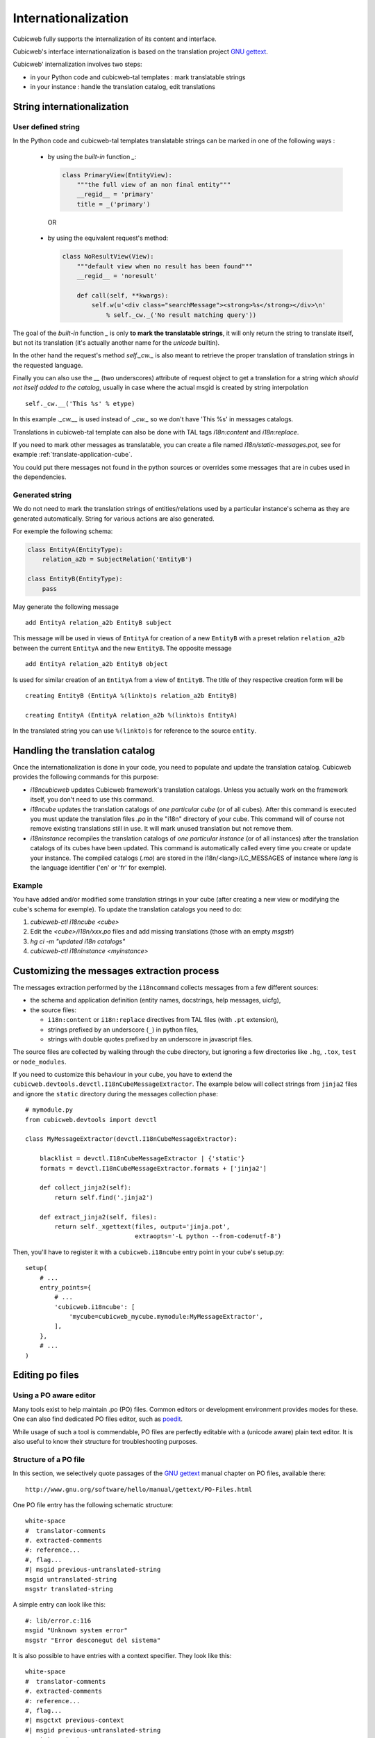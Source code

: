 .. -*- coding: utf-8 -*-

.. _internationalization:

Internationalization
---------------------

Cubicweb fully supports the internalization of its content and interface.

Cubicweb's interface internationalization is based on the translation project `GNU gettext`_.

.. _`GNU gettext`: http://www.gnu.org/software/gettext/

Cubicweb' internalization involves two steps:

* in your Python code and cubicweb-tal templates : mark translatable strings

* in your instance : handle the translation catalog, edit translations

String internationalization
~~~~~~~~~~~~~~~~~~~~~~~~~~~

User defined string
```````````````````

In the Python code and cubicweb-tal templates translatable strings can be
marked in one of the following ways :

 * by using the *built-in* function `_`:

   .. sourcecode:: python

     class PrimaryView(EntityView):
         """the full view of an non final entity"""
         __regid__ = 'primary'
         title = _('primary')

  OR

 * by using the equivalent request's method:

   .. sourcecode:: python

     class NoResultView(View):
         """default view when no result has been found"""
         __regid__ = 'noresult'

         def call(self, **kwargs):
             self.w(u'<div class="searchMessage"><strong>%s</strong></div>\n'
                 % self._cw._('No result matching query'))

The goal of the *built-in* function `_` is only **to mark the
translatable strings**, it will only return the string to translate
itself, but not its translation (it's actually another name for the
`unicode` builtin).

In the other hand the request's method `self._cw._` is also meant to
retrieve the proper translation of translation strings in the
requested language.

Finally you can also use the `__` (two underscores) attribute of request object to get a
translation for a string *which should not itself added to the catalog*,
usually in case where the actual msgid is created by string interpolation ::

  self._cw.__('This %s' % etype)

In this example `._cw.__` is used instead of `._cw._` so we don't have 'This %s' in
messages catalogs.

Translations in cubicweb-tal template can also be done with TAL tags
`i18n:content` and `i18n:replace`.

If you need to mark other messages as translatable,
you can create a file named `i18n/static-messages.pot`, see for example :ref:`translate-application-cube`.

You could put there messages not found in the python sources or
overrides some messages that are in cubes used in the dependencies.

Generated string
````````````````

We do not need to mark the translation strings of entities/relations used by a
particular instance's schema as they are generated automatically. String for
various actions are also generated.

For exemple the following schema:

.. sourcecode:: python


  class EntityA(EntityType):
      relation_a2b = SubjectRelation('EntityB')

  class EntityB(EntityType):
      pass

May generate the following message ::

  add EntityA relation_a2b EntityB subject

This message will be used in views of ``EntityA`` for creation of a new
``EntityB`` with a preset relation ``relation_a2b`` between the current
``EntityA`` and the new ``EntityB``. The opposite message ::

  add EntityA relation_a2b EntityB object

Is used for similar creation of an ``EntityA`` from a view of ``EntityB``. The
title of they respective creation form will be ::

  creating EntityB (EntityA %(linkto)s relation_a2b EntityB)

  creating EntityA (EntityA relation_a2b %(linkto)s EntityA)

In the translated string you can use ``%(linkto)s`` for reference to the source
``entity``.

Handling the translation catalog
~~~~~~~~~~~~~~~~~~~~~~~~~~~~~~~~

Once the internationalization is done in your code, you need to populate and
update the translation catalog. Cubicweb provides the following commands for this
purpose:


* `i18ncubicweb` updates Cubicweb framework's translation
  catalogs. Unless you actually work on the framework itself, you
  don't need to use this command.

* `i18ncube` updates the translation catalogs of *one particular cube*
  (or of all cubes). After this command is executed you must update
  the translation files *.po* in the "i18n" directory of your
  cube. This command will of course not remove existing translations
  still in use. It will mark unused translation but not remove them.

* `i18ninstance` recompiles the translation catalogs of *one particular
  instance* (or of all instances) after the translation catalogs of
  its cubes have been updated. This command is automatically
  called every time you create or update your instance. The compiled
  catalogs (*.mo*) are stored in the i18n/<lang>/LC_MESSAGES of
  instance where `lang` is the language identifier ('en' or 'fr'
  for exemple).


Example
```````

You have added and/or modified some translation strings in your cube
(after creating a new view or modifying the cube's schema for exemple).
To update the translation catalogs you need to do:

1. `cubicweb-ctl i18ncube <cube>`
2. Edit the `<cube>/i18n/xxx.po` files and add missing translations (those with an empty `msgstr`)
3. `hg ci -m "updated i18n catalogs"`
4. `cubicweb-ctl i18ninstance <myinstance>`


Customizing the messages extraction process
~~~~~~~~~~~~~~~~~~~~~~~~~~~~~~~~~~~~~~~~~~~

The messages extraction performed by the ``i18ncommand`` collects messages
from a few different sources:

- the schema and application definition (entity names, docstrings,
  help messages, uicfg),

- the source files:

  - ``i18n:content`` or ``i18n:replace`` directives from TAL files (with ``.pt`` extension),
  - strings prefixed by an underscore (``_``) in python files,
  - strings with double quotes prefixed by an underscore in javascript files.

The source files are collected by walking through the cube directory,
but ignoring a few directories like ``.hg``, ``.tox``, ``test`` or
``node_modules``.

If you need to customize this behaviour in your cube, you have to
extend the ``cubicweb.devtools.devctl.I18nCubeMessageExtractor``. The
example below will collect strings from ``jinja2`` files and ignore
the ``static`` directory during the messages collection phase::

  # mymodule.py
  from cubicweb.devtools import devctl

  class MyMessageExtractor(devctl.I18nCubeMessageExtractor):

      blacklist = devctl.I18nCubeMessageExtractor | {'static'}
      formats = devctl.I18nCubeMessageExtractor.formats + ['jinja2']

      def collect_jinja2(self):
          return self.find('.jinja2')

      def extract_jinja2(self, files):
          return self._xgettext(files, output='jinja.pot',
                                extraopts='-L python --from-code=utf-8')

Then, you'll have to register it with a ``cubicweb.i18ncube`` entry point
in your cube's setup.py::

  setup(
      # ...
      entry_points={
          # ...
          'cubicweb.i18ncube': [
              'mycube=cubicweb_mycube.mymodule:MyMessageExtractor',
          ],
      },
      # ...
  )


Editing po files
~~~~~~~~~~~~~~~~

Using a PO aware editor
````````````````````````

Many tools exist to help maintain .po (PO) files. Common editors or
development environment provides modes for these. One can also find
dedicated PO files editor, such as `poedit`_.

.. _`poedit`:  http://www.poedit.net/

While usage of such a tool is commendable, PO files are perfectly
editable with a (unicode aware) plain text editor. It is also useful
to know their structure for troubleshooting purposes.

Structure of a PO file
``````````````````````

In this section, we selectively quote passages of the `GNU gettext`_
manual chapter on PO files, available there::

 http://www.gnu.org/software/hello/manual/gettext/PO-Files.html

One PO file entry has the following schematic structure::

     white-space
     #  translator-comments
     #. extracted-comments
     #: reference...
     #, flag...
     #| msgid previous-untranslated-string
     msgid untranslated-string
     msgstr translated-string


A simple entry can look like this::

     #: lib/error.c:116
     msgid "Unknown system error"
     msgstr "Error desconegut del sistema"

It is also possible to have entries with a context specifier. They
look like this::

     white-space
     #  translator-comments
     #. extracted-comments
     #: reference...
     #, flag...
     #| msgctxt previous-context
     #| msgid previous-untranslated-string
     msgctxt context
     msgid untranslated-string
     msgstr translated-string


The context serves to disambiguate messages with the same
untranslated-string. It is possible to have several entries with the
same untranslated-string in a PO file, provided that they each have a
different context. Note that an empty context string and an absent
msgctxt line do not mean the same thing.

Contexts and CubicWeb
`````````````````````

CubicWeb PO files have both non-contextual and contextual msgids.

Contextual entries are automatically used in some cases. For instance,
entity.dc_type(), eschema.display_name(req) or display_name(etype,
req, form, context) methods/function calls will use them.

It is also possible to explicitly use a context with `_cw.pgettext(context,
msgid)`.


.. _translate-application-cube:

Specialize translation for an application cube
``````````````````````````````````````````````

Every cube has its own translation files. For a specific application cube
it can be useful to specialize translations of other cubes. You can either mark
those strings for translation using `_` in the python code, or add a
`static-messages.pot` file into the `i18n` directory. This file
looks like: ::

    msgid ""
    msgstr ""
    "PO-Revision-Date: YEAR-MO-DA HO:MI +ZONE\n"
    "MIME-Version: 1.0\n"
    "Content-Type: text/plain; charset=UTF-8\n"
    "Content-Transfer-Encoding: 8bit\n"
    "Generated-By: pygettext.py 1.5\n"
    "Plural-Forms: nplurals=2; plural=(n > 1);\n"

    msgig "expression to be translated"
    msgstr ""

Doing this, ``expression to be translated`` will be taken into account by
the ``i18ncube`` command and additional messages will then appear in `.po` files
of the cube.
